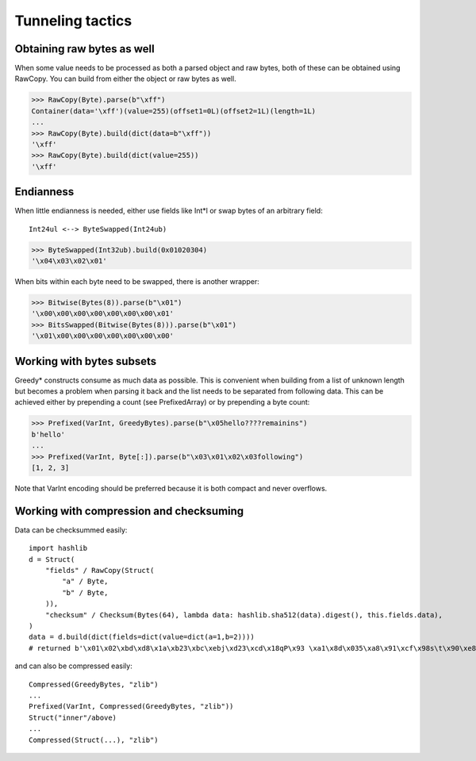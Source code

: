 =================
Tunneling tactics
=================

Obtaining raw bytes as well
---------------------------

When some value needs to be processed as both a parsed object and raw bytes, both of these can be obtained using RawCopy. You can build from either the object or raw bytes as well.

>>> RawCopy(Byte).parse(b"\xff")
Container(data='\xff')(value=255)(offset1=0L)(offset2=1L)(length=1L)
...
>>> RawCopy(Byte).build(dict(data=b"\xff"))
'\xff'
>>> RawCopy(Byte).build(dict(value=255))
'\xff'

Endianness
----------

When little endianness is needed, either use fields like Int*l or swap bytes of an arbitrary field:

::

    Int24ul <--> ByteSwapped(Int24ub)

>>> ByteSwapped(Int32ub).build(0x01020304)
'\x04\x03\x02\x01'

When bits within each byte need to be swapped, there is another wrapper:

>>> Bitwise(Bytes(8)).parse(b"\x01")
'\x00\x00\x00\x00\x00\x00\x00\x01'
>>> BitsSwapped(Bitwise(Bytes(8))).parse(b"\x01")
'\x01\x00\x00\x00\x00\x00\x00\x00'

Working with bytes subsets
--------------------------

Greedy* constructs consume as much data as possible. This is convenient when building from a list of unknown length but becomes a problem when parsing it back and the list needs to be separated from following data. This can be achieved either by prepending a count (see PrefixedArray) or by prepending a byte count:

>>> Prefixed(VarInt, GreedyBytes).parse(b"\x05hello????remainins")
b'hello'
...
>>> Prefixed(VarInt, Byte[:]).parse(b"\x03\x01\x02\x03following")
[1, 2, 3]

Note that VarInt encoding should be preferred because it is both compact and never overflows.

Working with compression and checksuming
----------------------------------------

Data can be checksummed easily:

::

    import hashlib
    d = Struct(
        "fields" / RawCopy(Struct(
            "a" / Byte,
            "b" / Byte,
        )),
        "checksum" / Checksum(Bytes(64), lambda data: hashlib.sha512(data).digest(), this.fields.data),
    )
    data = d.build(dict(fields=dict(value=dict(a=1,b=2))))
    # returned b'\x01\x02\xbd\xd8\x1a\xb23\xbc\xebj\xd23\xcd\x18qP\x93 \xa1\x8d\x035\xa8\x91\xcf\x98s\t\x90\xe8\x92>\x1d\xda\x04\xf35\x8e\x9c~\x1c=\x16\xb1o@\x8c\xfa\xfbj\xf52T\xef0#\xed$6S8\x08\xb6\xca\x993'

and can also be compressed easily:

::

    Compressed(GreedyBytes, "zlib")
    ...
    Prefixed(VarInt, Compressed(GreedyBytes, "zlib"))
    Struct("inner"/above)
    ...
    Compressed(Struct(...), "zlib")


